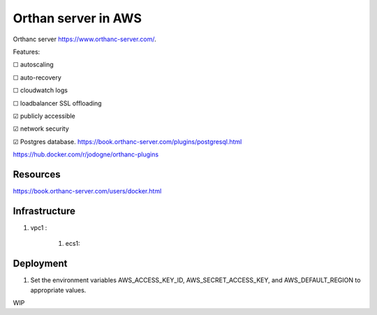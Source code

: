 Orthan server in AWS
=====================

Orthanc server https://www.orthanc-server.com/.

Features:

|uncheck| autoscaling

|uncheck| auto-recovery

|uncheck| cloudwatch logs

|uncheck| loadbalancer SSL offloading

|check| publicly accessible

|check| network security

|check| Postgres database.
https://book.orthanc-server.com/plugins/postgresql.html 

https://hub.docker.com/r/jodogne/orthanc-plugins 

Resources
----------

https://book.orthanc-server.com/users/docker.html

Infrastructure
---------------

#. vpc1 :

    #. ecs1:




Deployment
-----------

#. Set the environment variables AWS_ACCESS_KEY_ID, AWS_SECRET_ACCESS_KEY, and AWS_DEFAULT_REGION to appropriate values.

WIP

.. |check| unicode:: U+2611
.. |uncheck| unicode:: U+2610

